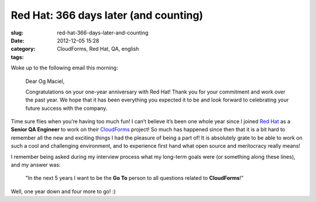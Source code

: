 Red Hat: 366 days later (and counting)
######################################
:slug: red-hat-366-days-later-and-counting
:date: 2012-12-05 15:28
:category:
:tags: CloudForms, Red Hat, QA, english

|Red Hat 1 year|

Woke up to the following email this morning:

    Dear Og Maciel,

    Congratulations on your one-year anniversary with Red Hat! Thank
    you for your commitment and work over the past year. We hope that it
    has been everything you expected it to be and look forward to
    celebrating your future success with the company.

Time sure flies when you’re having too much fun! I can’t believe it’s
been one whole year since I joined `Red Hat <http://www.redhat.com/>`__
as a **Senior QA Engineer** to work on their
`CloudForms <http://www.redhat.com/products/cloud-computing/cloudforms/>`__
project! So much has happened since then that it is a bit hard to
remember all the new and exciting things I had the pleasure of being a
part of! It is absolutely grate to be able to work on such a cool and
challenging environment, and to experience first hand what open source
and meritocracy really means!

I remember being asked during my interview process what my long-term
goals were (or something along these lines), and my answer was:

    "In the next 5 years I want to be the **Go To** person to all
    questions related to **CloudForms**!”

Well, one year down and four more to go! :)

.. |Red Hat 1 year| image:: https://dl.dropbox.com/u/102224/PhotoGrid_1354710144242.jpg
